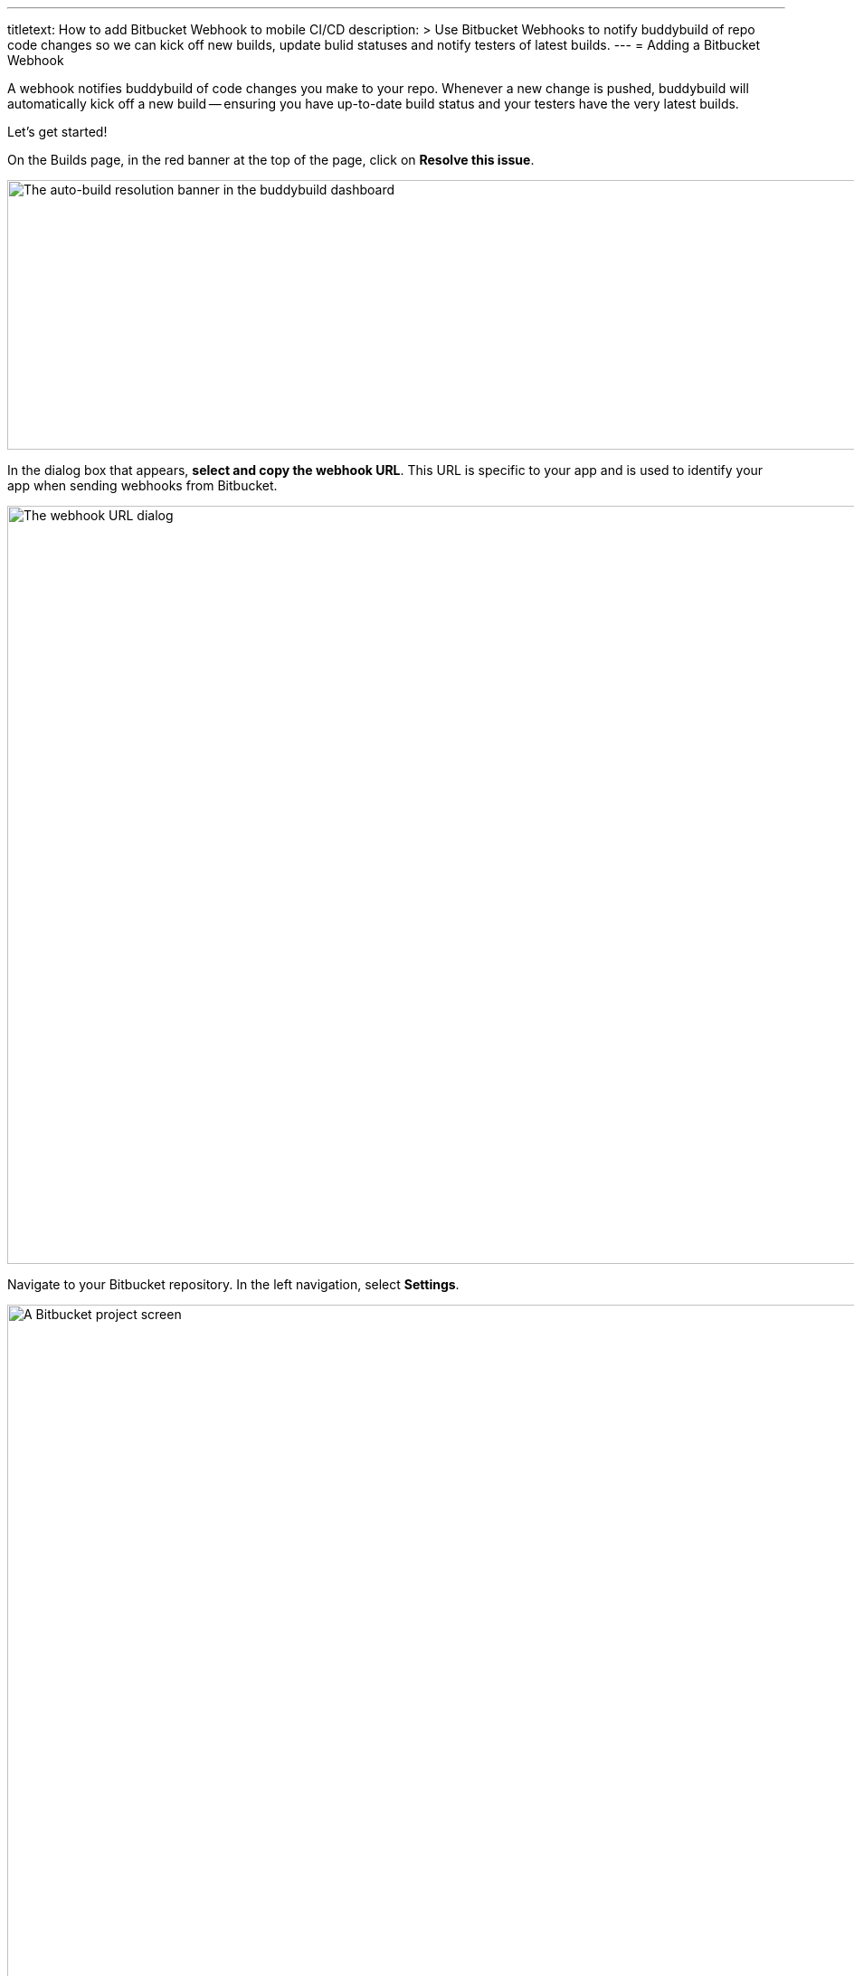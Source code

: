 --- 
titletext: How to add Bitbucket Webhook to mobile CI/CD
description: >
  Use Bitbucket Webhooks to notify buddybuild of repo code changes so we can
  kick off new builds, update bulid statuses and notify testers of latest builds.
---
= Adding a Bitbucket Webhook

A webhook notifies buddybuild of code changes you make to your repo.
Whenever a new change is pushed, buddybuild will automatically kick off
a new build -- ensuring you have up-to-date build status and your testers
have the very latest builds.

Let's get started!

On the Builds page, in the red banner at the top of the page, click on
**Resolve this issue**.

image:../img/resolve-banner.png["The auto-build resolution banner in the
buddybuild dashboard", 1500, 298]

In the dialog box that appears, **select and copy the webhook URL**.
This URL is specific to your app and is used to identify your app
when sending webhooks from Bitbucket.

image:../img/modal.png["The webhook URL dialog",1500,838]

Navigate to your Bitbucket repository. In the left navigation, select
**Settings**.

image:img/click-settings.png["A Bitbucket project screen", 3000, 1188]

Select **Webhooks**.

image:img/click-webhooks.png["The Bitbucket Settings screen", 3000, 1188]

Next, select **Add webhook**.

image:img/click-add-webhook.png["The Bitbucket Webhooks screen", 3000, 1188]

In the **Title** field, enter **Buddybuild** and paste the URL you first
copied into the **URL** field.

image:img/paste-webhook-url.png["Specifying webhook details in
Bitbucket", 3000, 1188]

Select **choose from a full list of triggers.**

image:img/click-choose-triggers.png["Specifying triggers in the
Bitbucket Webhooks screen", 3000, 1188]

Once that expands, select **Push, Created, Updated, Merged, Declined,**
and click **Save**. You're now done!

image:img/click-save.png["Saving the webhook in the Bitbucket Webhooks
screen", 3000, 1760]
